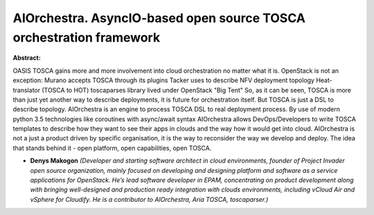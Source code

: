 AIOrchestra. AsyncIO-based open source TOSCA orchestration framework
~~~~~~~~~~~~~~~~~~~~~~~~~~~~~~~~~~~~~~~~~~~~~~~~~~~~~~~~~~~~~~~~~~~~

**Abstract:**

OASIS TOSCA gains more and more involvement into cloud orchestration no matter what it is. OpenStack is not an exception: Murano accepts TOSCA through its plugins Tacker uses to describe NFV deployment topology Heat-translator (TOSCA to HOT) toscaparses library lived under OpenStack "Big Tent" So, as it can be seen, TOSCA is more than just yet another way to describe deployments, it is future for orchestration itself. But TOSCA is just a DSL to describe topology. AIOrchestra is an engine to process TOSCA DSL to real deployment process. By use of modern python 3.5 technologies like coroutines with async/await syntax AIOrchestra allows DevOps/Developers to write TOSCA templates to describe how they want to see their apps in clouds and the way how it would get into cloud. AIOrchestra is not a just a product driven by specific organisation, it is the way to reconsider the way we develop and deploy. The idea that stands behind it - open platform, open capabilities, open TOSCA.    


* **Denys Makogon** *(Developer and starting software architect in cloud environments, founder of Project Invader open source organization, mainly focused on developing and designing platform and software as a service applications for OpenStack. He’s lead software developer in EPAM, concentrating on product development along with bringing well-designed and production ready integration with clouds environments, including vCloud Air and vSphere for Cloudify. He is a contributor to AIOrchestra, Aria TOSCA, toscaparser.)*
